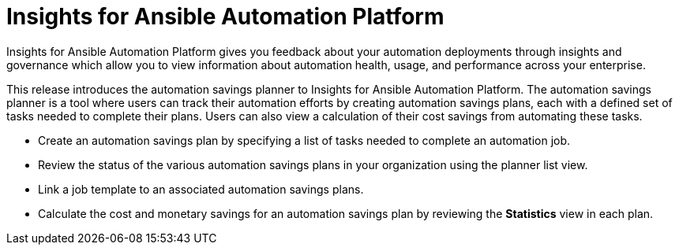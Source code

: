 [[insights-062021]]

= Insights for Ansible Automation Platform

Insights for Ansible Automation Platform gives you feedback about your automation deployments through insights and governance which allow you to view information about automation health, usage, and performance across your enterprise.

This release introduces the automation savings planner to Insights for Ansible Automation Platform. The automation savings planner is a tool where users can track their automation efforts by creating automation savings plans, each with a defined set of tasks needed to complete their plans. Users can also view a calculation of their cost savings from automating these tasks.

* Create an automation savings plan by specifying a list of tasks needed to complete an automation job.
* Review the status of the various automation savings plans in your organization using the planner list view.
* Link a job template to an associated automation savings plans.
* Calculate the cost and monetary savings for an automation savings plan by reviewing the *Statistics* view in each plan.
